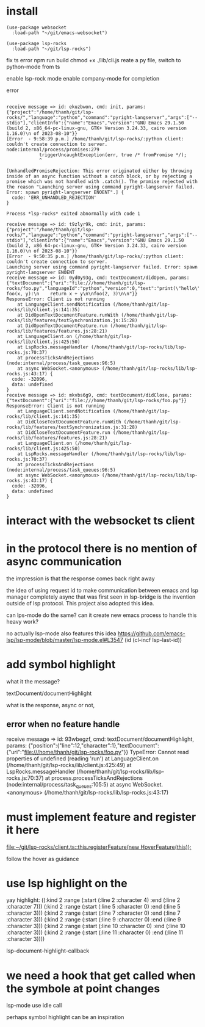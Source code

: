 :PROPERTIES:
:CATEGORY: lsp-rocks
:END:
* install
#+begin_src elisp
(use-package websocket
  :load-path "~/git/emacs-websocket")

(use-package lsp-rocks
  :load-path "~/git/lsp-rocks")
#+end_src

#+RESULTS:
: t

fix ts error
npm run build
chmod +x ./lib/cli.js
reate a py file, switch to python-mode from ts

enable lsp-rock mode
enable company-mode for completion

error 
#+begin_src 

receive message => id: ekuzbwon, cmd: init, params: {"project":"/home/thanh/git/lsp-rocks/","language":"python","command":"pyright-langserver","args":["--stdio"],"clientInfo":{"name":"Emacs","version":"GNU Emacs 29.1.50 (build 2, x86_64-pc-linux-gnu, GTK+ Version 3.24.33, cairo version 1.16.0)\n of 2023-08-10"}}
[Error  - 9:58:39 p.m.] /home/thanh/git/lsp-rocks/:python client: couldn't create connection to server.
node:internal/process/promises:279
            triggerUncaughtException(err, true /* fromPromise */);
            ^

[UnhandledPromiseRejection: This error originated either by throwing inside of an async function without a catch block, or by rejecting a promise which was not handled with .catch(). The promise rejected with the reason "Launching server using command pyright-langserver failed. Error: spawn pyright-langserver ENOENT".] {
  code: 'ERR_UNHANDLED_REJECTION'
}

Process *lsp-rocks* exited abnormally with code 1
#+end_src

#+begin_src
receive message => id: t9zlyr9k, cmd: init, params: {"project":"/home/thanh/git/lsp-rocks/","language":"python","command":"pyright-langserver","args":["--stdio"],"clientInfo":{"name":"Emacs","version":"GNU Emacs 29.1.50 (build 2, x86_64-pc-linux-gnu, GTK+ Version 3.24.33, cairo version 1.16.0)\n of 2023-08-10"}}
[Error  - 9:50:35 p.m.] /home/thanh/git/lsp-rocks/:python client: couldn't create connection to server.
Launching server using command pyright-langserver failed. Error: spawn pyright-langserver ENOENT
receive message => id: 0yd0y93g, cmd: textDocument/didOpen, params: {"textDocument":{"uri":"file:///home/thanh/git/lsp-rocks/foo.py","languageId":"python","version":0,"text":"print(\"hello\")\n\ndef foo(x, y):\n    return x + y\n\nfoo(2, 3)\n\n"}}
ResponseError: Client is not running
    at LanguageClient.sendNotification (/home/thanh/git/lsp-rocks/lib/client.js:141:35)
    at DidOpenTextDocumentFeature.runWith (/home/thanh/git/lsp-rocks/lib/features/textSynchronization.js:15:28)
    at DidOpenTextDocumentFeature.run (/home/thanh/git/lsp-rocks/lib/features/features.js:28:21)
    at LanguageClient.on (/home/thanh/git/lsp-rocks/lib/client.js:425:50)
    at LspRocks.messageHandler (/home/thanh/git/lsp-rocks/lib/lsp-rocks.js:70:37)
    at processTicksAndRejections (node:internal/process/task_queues:96:5)
    at async WebSocket.<anonymous> (/home/thanh/git/lsp-rocks/lib/lsp-rocks.js:43:17) {
  code: -32096,
  data: undefined
}
receive message => id: mkvbs6g9, cmd: textDocument/didClose, params: {"textDocument":{"uri":"file:///home/thanh/git/lsp-rocks/foo.py"}}
ResponseError: Client is not running
    at LanguageClient.sendNotification (/home/thanh/git/lsp-rocks/lib/client.js:141:35)
    at DidCloseTextDocumentFeature.runWith (/home/thanh/git/lsp-rocks/lib/features/textSynchronization.js:31:28)
    at DidCloseTextDocumentFeature.run (/home/thanh/git/lsp-rocks/lib/features/features.js:28:21)
    at LanguageClient.on (/home/thanh/git/lsp-rocks/lib/client.js:425:50)
    at LspRocks.messageHandler (/home/thanh/git/lsp-rocks/lib/lsp-rocks.js:70:37)
    at processTicksAndRejections (node:internal/process/task_queues:96:5)
    at async WebSocket.<anonymous> (/home/thanh/git/lsp-rocks/lib/lsp-rocks.js:43:17) {
  code: -32096,
  data: undefined
}
#+end_src
* interact with the websocket ts client
* in the protocol there is no mention of async communication
the impression is that the response comes back right away

the idea of using request id to make communication between emacs and lsp manager completely async that was first seen in lsp-bridge is the invention outside of lsp protocol. This project also adopted this idea.

can lps-mode do the same? can it create new emacs process to handle this heavy work?

no actually lsp-mode also features this idea
https://github.com/emacs-lsp/lsp-mode/blob/master/lsp-mode.el#L3547
             (id (cl-incf lsp-last-id))
* add symbol highlight 
what it the message?

textDocument/documentHighlight

what is the response, async or not,
** error when no feature handle

receive message => id: 93wbegzf, cmd: textDocument/documentHighlight, params: {"position":{"line":12,"character":1},"textDocument":{"uri":"file:///home/thanh/git/lsp-rocks/foo.py"}}
TypeError: Cannot read properties of undefined (reading 'run')
    at LanguageClient.on (/home/thanh/git/lsp-rocks/lib/client.js:425:49)
    at LspRocks.messageHandler (/home/thanh/git/lsp-rocks/lib/lsp-rocks.js:70:37)
    at process.processTicksAndRejections (node:internal/process/task_queues:105:5)
    at async WebSocket.<anonymous> (/home/thanh/git/lsp-rocks/lib/lsp-rocks.js:43:17)

* must implement feature and register it here 

[[file:~/git/lsp-rocks/client.ts::this.registerFeature(new HoverFeature(this));]]

follow the hover as guidance
* use lsp highlight on the

yay highlight: 
((:kind 2 :range (:start (:line 2 :character 4) :end (:line 2 :character 7)))
 (:kind 2 :range (:start (:line 5 :character 0) :end (:line 5 :character 3)))
 (:kind 2 :range (:start (:line 7 :character 0) :end (:line 7 :character 3)))
 (:kind 2 :range (:start (:line 9 :character 0) :end (:line 9 :character 3)))
 (:kind 2 :range (:start (:line 10 :character 0) :end (:line 10 :character 3)))
 (:kind 2 :range (:start (:line 11 :character 0) :end (:line 11 :character 3))))

lsp--document-highlight-callback

* we need a hook that get called when the symbole at point changes
lsp-mode use idle call 

perhaps symbol highlight can be an inspiration

